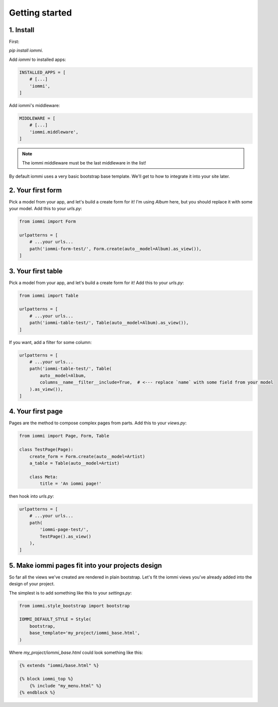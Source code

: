 .. imports
    from tests.helpers import req, user_req, staff_req
    from django.template import Template
    from tri_declarative import Namespace
    from iommi.attrs import render_attrs
    from django.http import HttpResponseRedirect
    from datetime import date
    import pytest
    pytestmark = pytest.mark.django_db



Getting started
===============

1. Install
----------

First:

`pip install iommi`.

Add `iommi` to installed apps:

.. code:: python

    INSTALLED_APPS = [
        # [...]
        'iommi',
    ]

Add iommi's middleware:

.. code:: python

    MIDDLEWARE = [
        # [...]
        'iommi.middleware',
    ]

.. note::

    The iommi middleware must be the last middleware in the list!

By default iommi uses a very basic bootstrap base template. We'll get to how to integrate it into your site later.


2. Your first form
------------------

Pick a model from your app, and let's build a create form for it! I'm using `Album` here, but you should replace it with some your model. Add this to your `urls.py`:

.. code:: python

    from iommi import Form

    urlpatterns = [
        # ...your urls...
        path('iommi-form-test/', Form.create(auto__model=Album).as_view()),
    ]


3. Your first table
-------------------

Pick a model from your app, and let's build a create form for it! Add this to your `urls.py`:

.. code:: python

    from iommi import Table

    urlpatterns = [
        # ...your urls...
        path('iommi-table-test/', Table(auto__model=Album).as_view()),
    ]


If you want, add a filter for some column:

.. code:: python

    urlpatterns = [
        # ...your urls...
        path('iommi-table-test/', Table(
            auto__model=Album,
            columns__name__filter__include=True,  # <--- replace `name` with some field from your model
        ).as_view()),
    ]


4. Your first page
------------------

Pages are the method to compose complex pages from parts. Add this to your `views.py`:

.. code:: python

    from iommi import Page, Form, Table

    class TestPage(Page):
        create_form = Form.create(auto__model=Artist)
        a_table = Table(auto__model=Artist)

        class Meta:
            title = 'An iommi page!'

then hook into `urls.py`:

.. code:: python

    urlpatterns = [
        # ...your urls...
        path(
            'iommi-page-test/',
            TestPage().as_view()
        ),
    ]


5. Make iommi pages fit into your projects design
-------------------------------------------------

So far all the views we've created are rendered in plain bootstrap. Let's fit
the iommi views you've already added into the design of your project.

The simplest is to add something like this to your `settings.py`:

.. code:: python

    from iommi.style_bootstrap import bootstrap

    IOMMI_DEFAULT_STYLE = Style(
        bootstrap,
        base_template='my_project/iommi_base.html',
    )

Where `my_project/iommi_base.html` could look something like this:

.. code:: html

    {% extends "iommi/base.html" %}

    {% block iommi_top %}
        {% include "my_menu.html" %}
    {% endblock %}
